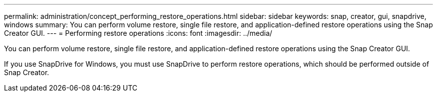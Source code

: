 ---
permalink: administration/concept_performing_restore_operations.html
sidebar: sidebar
keywords: snap, creator, gui, snapdrive, windows
summary: You can perform volume restore, single file restore, and application-defined restore operations using the Snap Creator GUI.
---
= Performing restore operations
:icons: font
:imagesdir: ../media/

[.lead]
You can perform volume restore, single file restore, and application-defined restore operations using the Snap Creator GUI.

If you use SnapDrive for Windows, you must use SnapDrive to perform restore operations, which should be performed outside of Snap Creator.
